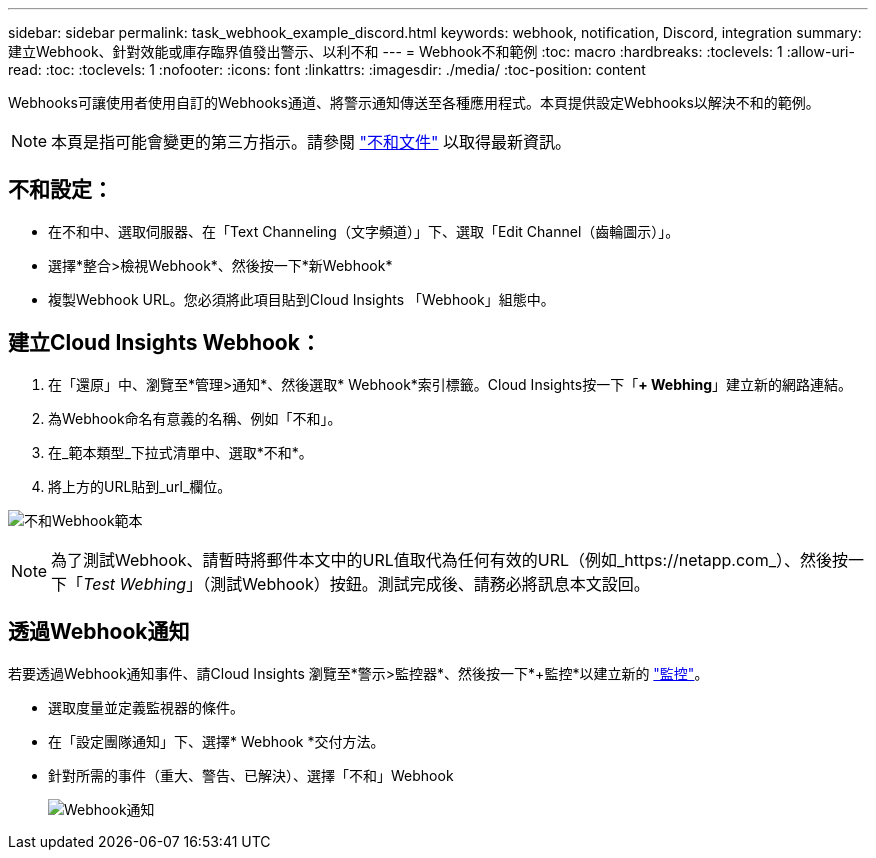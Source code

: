 ---
sidebar: sidebar 
permalink: task_webhook_example_discord.html 
keywords: webhook, notification, Discord, integration 
summary: 建立Webhook、針對效能或庫存臨界值發出警示、以利不和 
---
= Webhook不和範例
:toc: macro
:hardbreaks:
:toclevels: 1
:allow-uri-read: 
:toc: 
:toclevels: 1
:nofooter: 
:icons: font
:linkattrs: 
:imagesdir: ./media/
:toc-position: content


[role="lead"]
Webhooks可讓使用者使用自訂的Webhooks通道、將警示通知傳送至各種應用程式。本頁提供設定Webhooks以解決不和的範例。


NOTE: 本頁是指可能會變更的第三方指示。請參閱 link:https://support.discord.com/hc/en-us/articles/228383668-Intro-to-Webhooks["不和文件"] 以取得最新資訊。



== 不和設定：

* 在不和中、選取伺服器、在「Text Channeling（文字頻道）」下、選取「Edit Channel（齒輪圖示）」。
* 選擇*整合>檢視Webhook*、然後按一下*新Webhook*
* 複製Webhook URL。您必須將此項目貼到Cloud Insights 「Webhook」組態中。




== 建立Cloud Insights Webhook：

. 在「還原」中、瀏覽至*管理>通知*、然後選取* Webhook*索引標籤。Cloud Insights按一下「*+ Webhing*」建立新的網路連結。
. 為Webhook命名有意義的名稱、例如「不和」。
. 在_範本類型_下拉式清單中、選取*不和*。
. 將上方的URL貼到_url_欄位。


image:Webhooks-Discord_example.png["不和Webhook範本"]


NOTE: 為了測試Webhook、請暫時將郵件本文中的URL值取代為任何有效的URL（例如_https://netapp.com_）、然後按一下「_Test Webhing_」（測試Webhook）按鈕。測試完成後、請務必將訊息本文設回。



== 透過Webhook通知

若要透過Webhook通知事件、請Cloud Insights 瀏覽至*警示>監控器*、然後按一下*+監控*以建立新的 link:task_create_monitor.html["監控"]。

* 選取度量並定義監視器的條件。
* 在「設定團隊通知」下、選擇* Webhook *交付方法。
* 針對所需的事件（重大、警告、已解決）、選擇「不和」Webhook
+
image:Webhooks_Discord_Notifications.png["Webhook通知"]


